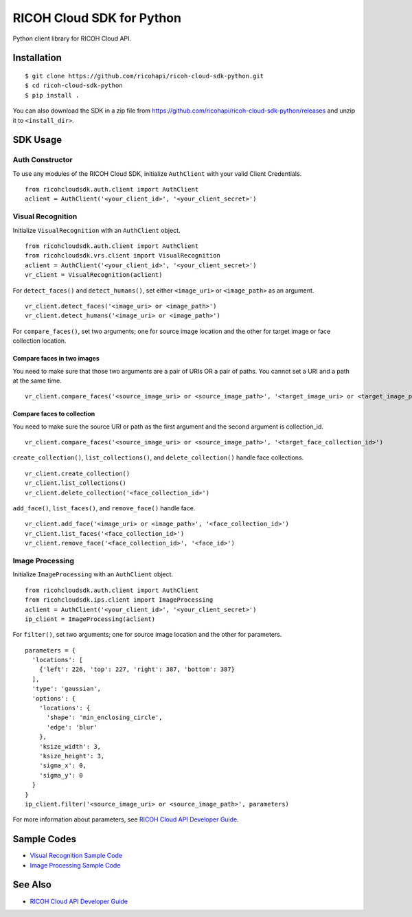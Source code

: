 =========
RICOH Cloud SDK for Python
=========

Python client library for RICOH Cloud API.

------------
Installation
------------
::

  $ git clone https://github.com/ricohapi/ricoh-cloud-sdk-python.git
  $ cd ricoh-cloud-sdk-python
  $ pip install .

You can also download the SDK in a zip file from https://github.com/ricohapi/ricoh-cloud-sdk-python/releases and unzip it to ``<install_dir>``.

--------
SDK Usage
--------

Auth Constructor
--------------
To use any modules of the RICOH Cloud SDK, initialize ``AuthClient`` with your valid Client Credentials.

::

  from ricohcloudsdk.auth.client import AuthClient
  aclient = AuthClient('<your_client_id>', '<your_client_secret>')


Visual Recognition
------------------
Initialize ``VisualRecognition`` with an ``AuthClient`` object.

::

  from ricohcloudsdk.auth.client import AuthClient
  from ricohcloudsdk.vrs.client import VisualRecognition
  aclient = AuthClient('<your_client_id>', '<your_client_secret>')
  vr_client = VisualRecognition(aclient)

For ``detect_faces()`` and ``detect_humans()``, set either ``<image_uri>`` or ``<image_path>`` as an argument.

::

  vr_client.detect_faces('<image_uri> or <image_path>')
  vr_client.detect_humans('<image_uri> or <image_path>')

For ``compare_faces()``, set two arguments; one for source image location and the other for target image or face collection location.

Compare faces in two images
~~~~~~~~~~~~~~~~~~~~~~~~~~~~~

You need to make sure that those two arguments are a pair of URIs OR a pair of paths. You cannot set a URI and a path at the same time.

::

  vr_client.compare_faces('<source_image_uri> or <source_image_path>', '<target_image_uri> or <target_image_path>')


Compare faces to collection
~~~~~~~~~~~~~~~~~~~~~~~~~~~~~

You need to make sure the source URI or path as the first argument and the second argument is collection_id.

::

  vr_client.compare_faces('<source_image_uri> or <source_image_path>', '<target_face_collection_id>')

``create_collection()``, ``list_collections()``, and ``delete_collection()`` handle face collections.

::

  vr_client.create_collection()
  vr_client.list_collections()
  vr_client.delete_collection('<face_collection_id>')


``add_face()``, ``list_faces()``, and ``remove_face()`` handle face.

::

  vr_client.add_face('<image_uri> or <image_path>', '<face_collection_id>')
  vr_client.list_faces('<face_collection_id>')
  vr_client.remove_face('<face_collection_id>', '<face_id>')



Image Processing
------------------
Initialize ``ImageProcessing`` with an ``AuthClient`` object.

::

  from ricohcloudsdk.auth.client import AuthClient
  from ricohcloudsdk.ips.client import ImageProcessing
  aclient = AuthClient('<your_client_id>', '<your_client_secret>')
  ip_client = ImageProcessing(aclient)

For ``filter()``, set two arguments; one for source image location and the other for parameters.

::

  parameters = {
    'locations': [
      {'left': 226, 'top': 227, 'right': 387, 'bottom': 387}
    ],
    'type': 'gaussian',
    'options': {
      'locations': {
        'shape': 'min_enclosing_circle',
        'edge': 'blur'
      },
      'ksize_width': 3,
      'ksize_height': 3,
      'sigma_x': 0,
      'sigma_y': 0
    }
  }
  ip_client.filter('<source_image_uri> or <source_image_path>', parameters)

For more information about parameters, see `RICOH Cloud API Developer Guide <https://api.ricoh/docs/ricoh-cloud-api/image-processing/>`_.

--------
Sample Codes
--------

- `Visual Recognition Sample Code <./samples/visual-recognition/>`_
- `Image Processing Sample Code <./samples/image-processing/>`_

--------
See Also
--------

- `RICOH Cloud API Developer Guide <https://api.ricoh/docs/ricoh-cloud-api/>`_
